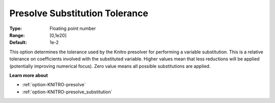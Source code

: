 .. _option-KNITRO-presolve_substitution_tolerance:


Presolve Substitution Tolerance
===============================



:Type:	Floating point number	
:Range:	[0,1e20]	
:Default:	1e-2	



This option determines the tolerance used by the Knitro presolver for performing a variable substitution. This is a relative tolerance on coefficients involved with the substituted variable. Higher values mean that less reductions will be applied (potentially improving numerical focus). Zero value means all possible substitutions are applied. 



**Learn more about** 

*	:ref:`option-KNITRO-presolve`  
*	:ref:`option-KNITRO-presolve_substitution`  
